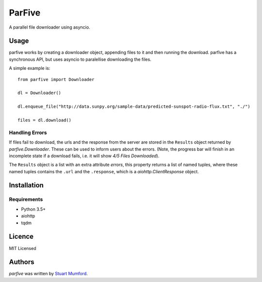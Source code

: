 ParFive
=======

.. image:: https://img.shields.io/pypi/v/parfive.svg
    :target: https://pypi.python.org/pypi/parfive
    :alt: Latest PyPI version

A parallel file downloader using asyncio.

Usage
-----

parfive works by creating a downloader object, appending files to it and then
running the download. parfive has a synchronous API, but uses asyncio to
paralellise downloading the files.

A simple example is::

  from parfive import Downloader

  dl = Downloader()

  dl.enqueue_file("http://data.sunpy.org/sample-data/predicted-sunspot-radio-flux.txt", "./")

  files = dl.download()


Handling Errors
^^^^^^^^^^^^^^^

If files fail to download, the urls and the response from the server are stored
in the ``Results`` object returned by `parfive.Downloader`. These can be used to
inform users about the errors. (Note, the progress bar will finish in an
incomplete state if a download fails, i.e. it will show `4/5 Files Downloaded`).

The ``Results`` object is a list with an extra attribute `errors`, this property
returns a list of named tuples, where these named tuples contains the ``.url``
and the ``.response``, which is a `aiohttp.ClientResponse` object.

Installation
------------

Requirements
^^^^^^^^^^^^

- Python 3.5+
- aiohttp
- tqdm

Licence
-------

MIT Licensed

Authors
-------

`parfive` was written by `Stuart Mumford <http://stuartmumford.uk>`_.
